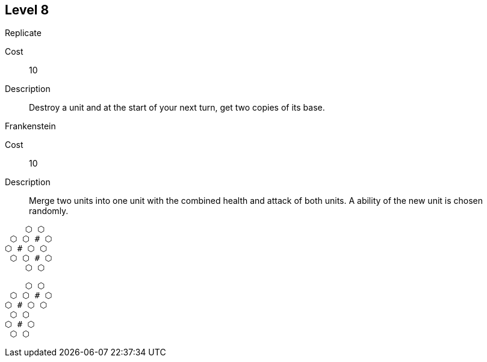 
== Level 8
.Replicate
Cost:: 10
Description:: Destroy a unit and at the start of your next turn, get two copies of its base.

.Frankenstein
Cost:: 10
Description:: Merge two units into one unit with the combined health and attack of both units. A ability of the new unit is chosen randomly.

....
    ⬡ ⬡
 ⬡ ⬡ # ⬡
⬡ # ⬡ ⬡ 
 ⬡ ⬡ # ⬡
    ⬡ ⬡
....

....
    ⬡ ⬡
 ⬡ ⬡ # ⬡
⬡ # ⬡ ⬡ 
 ⬡ ⬡
⬡ # ⬡
 ⬡ ⬡
....